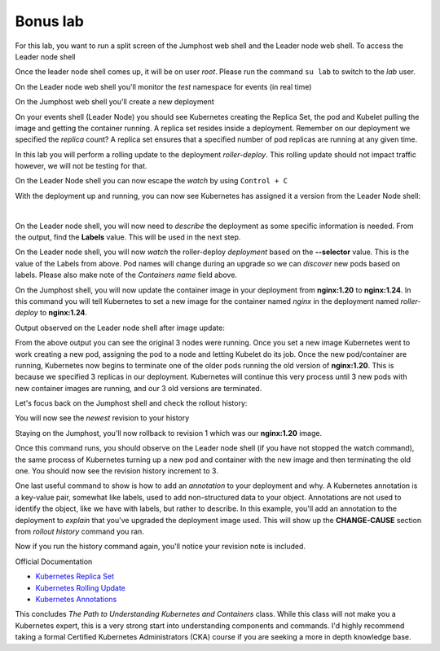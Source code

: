 Bonus lab
=========
For this lab, you want to run a split screen of the Jumphost web shell and the Leader node web shell. To access the Leader node shell

.. image:: images/leader-node-shell.png

Once the leader node shell comes up, it will be on user *root*. Please run the command ``su lab`` to switch to the *lab* user.

.. image:: images/split-screen.png

On the Leader node web shell you'll monitor the *test* namespace for events (in real time)

.. code-block:: bash
   :caption: Leader Node Events

   kubectl get events -n test --watch

On the Jumphost web shell you'll create a new deployment

.. code-block:: bash 
   :caption: Jummphost Deployment 

   kubectl create deployment roller-deploy --image=nginx:1.20 --replicas=3 -n test

On your events shell (Leader Node) you should see Kubernetes creating the Replica Set, the pod and Kubelet pulling the image and getting the container running. A replica set resides
inside a deployment. Remember on our deployment we specified the *replica* count? A replica set ensures that a specified number of pod replicas are running at any given time. 

In this lab you will perform a rolling update to the deployment *roller-deploy*. This rolling update should not impact traffic however, we will not be testing for that.

On the Leader Node shell you can now escape the *watch* by using ``Control + C``

With the deployment up and running, you can now see Kubernetes has assigned it a version from the Leader Node shell:

.. code-block:: bash
   :caption: Leader Node History Command

   kubectl rollout history deploy/roller-deploy -n test

|

.. code-block:: bash
   :caption: Leader Node History Output

    lab@k3s-leader:/$ kubectl rollout history deploy/roller-deploy -n test
    deployment.apps/roller-deploy 
    REVISION  CHANGE-CAUSE
    1         <none>

On the Leader node shell, you will now need to *describe* the deployment as some specific information is needed. From the output, find the **Labels** value. This will be used in the next step.


.. code-block:: bash
   :caption: Leader Node Describe Deploy
   
   kubectl describe deploy/roller-deploy -n test 


.. code-block:: bash
   :caption: Leader Node Output
   :emphasize-lines: 5, 15

   kubectl describe deploy/roller-deploy -n test
   Name:                   roller-deploy
   Namespace:              test
   CreationTimestamp:      Wed, 10 Jan 2024 15:49:02 -0500
   Labels:                 app=roller-deploy
   Annotations:            deployment.kubernetes.io/revision: 1
   Selector:               app=roller-deploy
   Replicas:               3 desired | 3 updated | 3 total | 3 available | 0 unavailable
   StrategyType:           RollingUpdate
   MinReadySeconds:        0
   RollingUpdateStrategy:  25% max unavailable, 25% max surge
   Pod Template:
     Labels:  app=roller-deploy
     Containers:
      nginx:
       Image:        nginx:1.20
       Port:         <none>
       Host Port:    <none>
       Environment:  <none>
       Mounts:       <none>
     Volumes:        <none>
   Conditions:
     Type           Status  Reason
     ----           ------  ------
     Available      True    MinimumReplicasAvailable
     Progressing    True    NewReplicaSetAvailable
   OldReplicaSets:  <none>
   NewReplicaSet:   roller-deploy-5c754bcfb8 (3/3 replicas created)
   Events:
     Type    Reason             Age   From                   Message
     ----    ------             ----  ----                   -------
     Normal  ScalingReplicaSet  18m   deployment-controller  Scaled up replica set roller-deploy-5c754bcfb8 to 3

On the Leader node shell, you will now *watch* the roller-deploy *deployment* based on the **--selector** value. This is the value of the Labels from above. Pod names will change during an upgrade so we can
*discover* new pods based on labels. Please also make note of the *Containers name* field above.

.. code-block:: bash
   :caption: Leader Node Watch
 
   kubectl get pod --selector app=roller-deploy -n test --watch

.. code-block:: bash
   :caption: Leader Node Output

   lab@k3s-leader:/$ kubectl get pod --selector app=roller-deploy -n test --watch
   NAME                             READY   STATUS    RESTARTS   AGE
   roller-deploy-5c754bcfb8-cv48x   1/1     Running   0          17m
   roller-deploy-5c754bcfb8-dldd8   1/1     Running   0          17m
   roller-deploy-5c754bcfb8-x68v4   1/1     Running   0          17m

On the Jumphost shell, you will now update the container image in your deployment from **nginx:1.20** to **nginx:1.24**. In this command you will tell Kubernetes to set a new image for the container
named *nginx* in the deployment named *roller-deploy* to **nginx:1.24**.

.. code-block:: bash
   :caption: Jumphost Update Image

   kubectl set image deploy/roller-deploy nginx=nginx:1.24 -n test

Output observed on the Leader node shell after image update:

.. code-block:: bash
   :caption: Leader Node Output

   lab@k3s-leader:/$ kubectl get pod --selector app=roller-deploy -n test --watch
   NAME                             READY   STATUS    RESTARTS   AGE
   roller-deploy-5c754bcfb8-cv48x   1/1     Running   0          26m
   roller-deploy-5c754bcfb8-dldd8   1/1     Running   0          26m
   roller-deploy-5c754bcfb8-x68v4   1/1     Running   0          26m
   roller-deploy-69fd54884d-w62fk   0/1     Pending   0          0s
   roller-deploy-69fd54884d-w62fk   0/1     Pending   0          0s
   roller-deploy-69fd54884d-w62fk   0/1     ContainerCreating   0          0s
   roller-deploy-69fd54884d-w62fk   1/1     Running             0          6s
   roller-deploy-5c754bcfb8-x68v4   1/1     Terminating         0          30m
   roller-deploy-69fd54884d-6czjh   0/1     Pending             0          0s
   roller-deploy-69fd54884d-6czjh   0/1     Pending             0          0s
   roller-deploy-69fd54884d-6czjh   0/1     ContainerCreating   0          0s
   roller-deploy-5c754bcfb8-x68v4   0/1     Terminating         0          30m
   roller-deploy-5c754bcfb8-x68v4   0/1     Terminating         0          30m
   roller-deploy-5c754bcfb8-x68v4   0/1     Terminating         0          30m
   roller-deploy-69fd54884d-6czjh   1/1     Running             0          5s
   roller-deploy-5c754bcfb8-dldd8   1/1     Terminating         0          30m
   roller-deploy-69fd54884d-2m7vk   0/1     Pending             0          0s
   roller-deploy-69fd54884d-2m7vk   0/1     Pending             0          0s
   roller-deploy-69fd54884d-2m7vk   0/1     ContainerCreating   0          0s
   roller-deploy-5c754bcfb8-dldd8   0/1     Terminating         0          30m
   roller-deploy-5c754bcfb8-dldd8   0/1     Terminating         0          30m
   roller-deploy-5c754bcfb8-dldd8   0/1     Terminating         0          30m
   roller-deploy-69fd54884d-2m7vk   1/1     Running             0          5s
   roller-deploy-5c754bcfb8-cv48x   1/1     Terminating         0          30m
   roller-deploy-5c754bcfb8-cv48x   0/1     Terminating         0          30m
   roller-deploy-5c754bcfb8-cv48x   0/1     Terminating         0          30m
   roller-deploy-5c754bcfb8-cv48x   0/1     Terminating         0          30m

From the above output you can see the original 3 nodes were running. Once you set a new image Kubernetes went to work creating a new pod, assigning the pod to a node and 
letting Kubelet do its job. Once the new pod/container are running, Kubernetes now begins to terminate one of the older pods running the old version of **nginx:1.20**.
This is because we specified 3 replicas in our deployment. Kubernetes will continue this very process until 3 new pods with new container images are running, and our
3 old versions are terminated.

Let's focus back on the Jumphost shell and check the rollout history:

.. code-block:: bash
   :caption: Jumphost Rollout History

   kubectl rollout history deploy/roller-deploy -n test

You will now see the *newest* revision to your history

.. code-block:: bash
   :caption: Jumphost Output 
   :emphasize-lines: 4,5

   lab@k3s-leader:~$ kubectl rollout history deploy/roller-deploy -n test
   deployment.apps/roller-deploy 
   REVISION  CHANGE-CAUSE
   1         <none>
   2         <none>

Staying on the Jumphost, you'll now rollback to revision 1 which was our **nginx:1.20** image.

.. code-block:: bash
   :caption: Jumphost Rollout Undo

   kubectl rollout undo deploy/roller-deploy -n test --to-revision=1

Once this command runs, you should observe on the Leader node shell (if you have not stopped the watch command), the same process of Kubernetes turning up a new pod and container
with the new image and then terminating the old one. You should now see the revision history increment to 3.

.. code-block:: bash
   :caption: Jumphost Rollout History

   kubectl rollout history deploy/roller-deploy -n test

One last useful command to show is how to add an *annotation* to your deployment and why. A Kubernetes annotation is a key-value pair, somewhat like labels, used to add 
non-structured data to your object. Annotations are not used to identify the object, like we have with labels, but rather to describe. In this example, you'll add an 
annotation to the deployment to *explain* that you've upgraded the deployment image used. This will show up the **CHANGE-CAUSE** section from *rollout history* command
you ran.

.. code-block:: bash
   :caption: Jumphost Annotation 

   kubectl annotate deploy/roller-deploy -n test kubernetes.io/change-cause="rollback container image to nginx:1.20"

Now if you run the history command again, you'll notice your revision note is included.

.. code-block:: bash
   :caption: Jumphost Rollout History

   kubectl rollout history deploy/roller-deploy -n test

.. code-block:: bash
   :caption: Jumphost History Output

   lab@k3s-leader:~$ kubectl annotate deploy/roller-deploy -n test kubernetes.io/change-cause="rollback container image to nginx:1.20"
   deployment.apps/roller-deploy annotated
   lab@k3s-leader:~$ kubectl rollout history deploy/roller-deploy -n test
   deployment.apps/roller-deploy 
   REVISION  CHANGE-CAUSE
   2         <none>
   3         rollback container image to nginx:1.20


Official Documentation

- `Kubernetes Replica Set <https://kubernetes.io/docs/concepts/workloads/controllers/replicaset/>`_
- `Kubernetes Rolling Update <https://kubernetes.io/docs/tutorials/kubernetes-basics/update/update-intro/>`_
- `Kubernetes Annotations <https://kubernetes.io/docs/concepts/overview/working-with-objects/annotations/>`_


This concludes *The Path to Understanding Kubernetes and Containers* class. While this class will not make you a Kubernetes expert, this is a very strong start into understanding 
components and commands. I'd highly recommend taking a formal Certified Kubernetes Administrators (CKA) course if you are seeking a more in depth knowledge base.